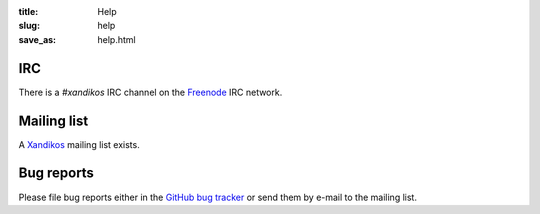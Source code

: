 :title: Help
:slug: help
:save_as: help.html

IRC
###

There is a *#xandikos* IRC channel on the `Freenode <https://www.freenode.net/>`_
IRC network.

Mailing list
############

A `Xandikos <https://groups.google.com/forum/#!forum/xandikos>`_ mailing list exists.

Bug reports
###########

Please file bug reports either in the `GitHub bug tracker
<https://github.com/jelmer/xandikos/issues/new>`_ or send them by e-mail to the
mailing list.
